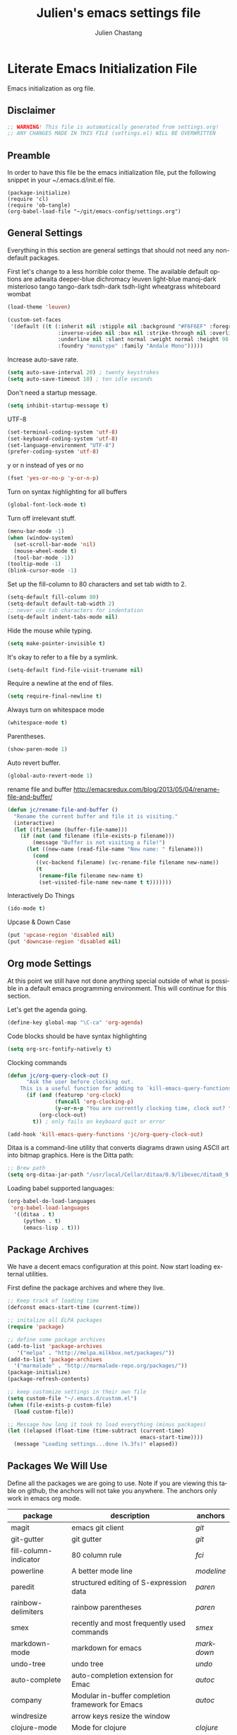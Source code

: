 #+TITLE:    Julien's emacs settings file
#+AUTHOR:   Julien Chastang
#+EMAIL:    julien.c.chastang@gmail.com
#+LANGUAGE: en

* Literate Emacs Initialization File

Emacs initialization as org file.

** Disclaimer

#+BEGIN_SRC emacs-lisp
;; WARNING! This file is automatically generated from settings.org!
;; ANY CHANGES MADE IN THIS FILE (settings.el) WILL BE OVERWRITTEN
#+END_SRC

** Preamble

In order to have this file be the emacs initialization file, put the following
snippet in your ~/.emacs.d/init.el file.

#+BEGIN_SRC
(package-initialize)
(require 'cl)
(require 'ob-tangle)
(org-babel-load-file "~/git/emacs-config/settings.org")
#+END_SRC

** General Settings 

Everything in this section are general settings that should not need any
non-default packages.

First let's change to a less horrible color theme. The available default options
are adwaita deeper-blue dichromacy leuven light-blue manoj-dark misterioso tango
tango-dark tsdh-dark tsdh-light wheatgrass whiteboard wombat

#+BEGIN_SRC emacs-lisp
(load-theme 'leuven)

(custom-set-faces
 '(default ((t (:inherit nil :stipple nil :background "#F6F6EF" :foreground "#333333" 
                :inverse-video nil :box nil :strike-through nil :overline nil 
                :underline nil :slant normal :weight normal :height 98 :width normal 
                :foundry "monotype" :family "Andale Mono")))))
#+END_SRC

Increase auto-save rate.

#+begin_src emacs-lisp
(setq auto-save-interval 20) ; twenty keystrokes
(setq auto-save-timeout 10) ; ten idle seconds
#+end_src

Don't need a startup message.

#+begin_src emacs-lisp
(setq inhibit-startup-message t)
#+end_src

UTF-8

#+BEGIN_SRC emacs-lisp
(set-terminal-coding-system 'utf-8)
(set-keyboard-coding-system 'utf-8)
(set-language-environment "UTF-8")
(prefer-coding-system 'utf-8)
#+END_SRC

y or n instead of yes or no

#+BEGIN_SRC emacs-lisp
(fset 'yes-or-no-p 'y-or-n-p)
#+END_SRC

Turn on syntax highlighting for all buffers

#+BEGIN_SRC emacs-lisp
(global-font-lock-mode t)
#+END_SRC

Turn off irrelevant stuff.

#+BEGIN_SRC emacs-lisp
(menu-bar-mode -1)
(when (window-system)
  (set-scroll-bar-mode 'nil)
  (mouse-wheel-mode t)
  (tool-bar-mode -1))
(tooltip-mode -1)
(blink-cursor-mode -1)
#+END_SRC

Set up the fill-column to 80 characters and set tab width to 2.

#+BEGIN_SRC emacs-lisp
(setq-default fill-column 80)
(setq-default default-tab-width 2)
;; never use tab characters for indentation
(setq-default indent-tabs-mode nil)
#+END_SRC

Hide the mouse while typing.

#+BEGIN_SRC emacs-lisp
(setq make-pointer-invisible t)
#+END_SRC

It's okay to refer to a file by a symlink.

#+BEGIN_SRC emacs-lisp
(setq-default find-file-visit-truename nil)
#+END_SRC

Require a newline at the end of files.

#+BEGIN_SRC emacs-lisp
(setq require-final-newline t)
#+END_SRC

Always turn on whitespace mode

#+BEGIN_SRC emacs-lisp
(whitespace-mode t)
#+END_SRC

Parentheses.

#+BEGIN_SRC emacs-lisp
(show-paren-mode 1)
#+END_SRC

Auto revert buffer.

#+BEGIN_SRC emacs-lisp
(global-auto-revert-mode 1)
#+END_SRC

rename file and buffer
 http://emacsredux.com/blog/2013/05/04/rename-file-and-buffer/

#+BEGIN_SRC emacs-lisp
(defun jc/rename-file-and-buffer ()
  "Rename the current buffer and file it is visiting."
  (interactive)
  (let ((filename (buffer-file-name)))
    (if (not (and filename (file-exists-p filename)))
        (message "Buffer is not visiting a file!")
      (let ((new-name (read-file-name "New name: " filename)))
        (cond
         ((vc-backend filename) (vc-rename-file filename new-name))
         (t
          (rename-file filename new-name t)
          (set-visited-file-name new-name t t)))))))
#+END_SRC

Interactively Do Things

#+BEGIN_SRC emacs-lisp
(ido-mode t)
#+END_SRC

Upcase & Down Case

#+BEGIN_SRC emacs-lisp
(put 'upcase-region 'disabled nil)
(put 'downcase-region 'disabled nil)
#+END_SRC

** Org mode Settings

At this point we still have not done anything special outside of what is
possible in a default emacs programming environment. This will continue for this
section.

Let's get the agenda going.

#+BEGIN_SRC emacs-lisp
(define-key global-map "\C-ca" 'org-agenda)
#+END_SRC

Code blocks should be have syntax highlighting

#+BEGIN_SRC emacs-lisp
(setq org-src-fontify-natively t)
#+END_SRC

Clocking commands

#+BEGIN_SRC emacs-lisp
(defun jc/org-query-clock-out ()
      "Ask the user before clocking out.
    This is a useful function for adding to `kill-emacs-query-functions'."
      (if (and (featurep 'org-clock)
               (funcall 'org-clocking-p)
               (y-or-n-p "You are currently clocking time, clock out? "))
          (org-clock-out)
        t)) ; only fails on keyboard quit or error

(add-hook 'kill-emacs-query-functions 'jc/org-query-clock-out)
#+END_SRC

Ditaa is a command-line utility that converts diagrams drawn using ASCII art
into bitmap graphics. Here is the Ditta path:

#+BEGIN_SRC emacs-lisp
;; Brew path
(setq org-ditaa-jar-path "/usr/local/Cellar/ditaa/0.9/libexec/ditaa0_9.jar")
#+END_SRC

Loading babel supported languages:

#+BEGIN_SRC emacs-lisp
(org-babel-do-load-languages
 'org-babel-load-languages
  '((ditaa . t)
     (python . t)
     (emacs-lisp . t)))
#+END_SRC

** Package Archives
We have a decent emacs configuration at this point. Now start loading external
utilities.

First define the package archives and where they live.

#+BEGIN_SRC emacs-lisp
;; Keep track of loading time
(defconst emacs-start-time (current-time))

;; initalize all ELPA packages
(require 'package)

;; define some package archives
(add-to-list 'package-archives 
   '("melpa" . "http://melpa.milkbox.net/packages/"))
(add-to-list 'package-archives
  '("marmalade" . "http://marmalade-repo.org/packages/"))
(package-initialize)
(package-refresh-contents)

;; keep customize settings in their own file
(setq custom-file "~/.emacs.d/custom.el")
(when (file-exists-p custom-file)
  (load custom-file))

;; Message how long it took to load everything (minus packages)
(let ((elapsed (float-time (time-subtract (current-time)
                                          emacs-start-time))))
  (message "Loading settings...done (%.3fs)" elapsed))
#+END_SRC

** Packages We Will Use

Define all the packages we are going to use. Note if you are viewing this table
on github, the anchors will not take you anywhere. The anchors only work in
emacs org mode.

#+tblname: my-packages
|-----------------------+--------------------------------------------------+----------|
| package               | description                                      | anchors  |
|-----------------------+--------------------------------------------------+----------|
| magit                 | emacs git client                                 | [[git]]      |
| git-gutter            | git gutter                                       | [[git]]      |
| fill-column-indicator | 80 column rule                                   | [[fci]]      |
| powerline             | A better mode line                               | [[modeline]] |
| paredit               | structured editing of S-expression data          | [[paren]]    |
| rainbow-delimiters    | rainbow parentheses                              | [[paren]]    |
| smex                  | recently and most frequently used commands       | [[smex]]     |
| markdown-mode         | markdown for emacs                               | [[markdown]] |
| undo-tree             | undo tree                                        | [[undo]]     |
| auto-complete         | auto-completion extension for Emac               | [[autoc]]    |
| company               | Modular in-buffer completion framework for Emacs | [[autoc]]    |
| windresize            | arrow keys resize the window                     |          |
| clojure-mode          | Mode for clojure                                 | [[clojure]]  |
| cider                 | Clojure IDE and REPL for Emacs                   | [[clojure]]  |
| kibit-mode            | Static code analyzer for Clojure                 | [[clojure]]  |
| ac-cider              | Emacs auto-complete client for CIDER             | [[clojure]]  |
| javap-mode            | Load .class file and get javap output            |          |
| python-mode           | Python mode for emacs                            | [[python]]   |
| ein                   | Emacs IPython Notebook                           | [[python]]   |
| jedi                  | Python auto-completion for Emacs                 | [[python]]   |
| hackernews            | Access the hackernews aggregator from Emacs      | [[hn]]       |
|-----------------------+--------------------------------------------------+----------|

Download the packages we need.

#+BEGIN_SRC emacs-lisp :var packs=my-packages :hlines no
(defvar install-packages (mapcar 'intern (mapcar 'car (cdr packs))))

(dolist (pack install-packages)
   (unless (package-installed-p pack)
     (package-install pack)))
#+END_SRC

** Package Configuration
*** git
#+NAME: git

#+BEGIN_SRC emacs-lisp
(global-git-gutter-mode t)
#+END_SRC

*** Fill Column Indicator
#+NAME: fci

#+BEGIN_SRC emacs-lisp
nil
#+END_SRC

*** Mode line
#+NAME: modeline

#+BEGIN_SRC emacs-lisp
(powerline-default-theme)
#+END_SRC

*** Parentheses
#+NAME: paren

**** Rainbow Delimiters
#+BEGIN_SRC emacs-lisp
(add-hook 'prog-mode-hook 'rainbow-delimiters-mode)
#+END_SRC

*** Smex
#+NAME: smex
    
#+BEGIN_SRC emacs-lisp
(smex-initialize) 
(global-set-key (kbd "M-x") 'smex)
(global-set-key (kbd "M-X") 'smex-major-mode-commands)
;; This is your old M-x.
(global-set-key (kbd "C-c C-c M-x") 'execute-extended-command)
#+END_SRC

*** Undo
#+NAME: undo


#+BEGIN_SRC emacs-lisp
(global-undo-tree-mode)
#+END_SRC
    
*** Auto-Complete
#+NAME: autoc

#+BEGIN_SRC emacs-lisp
(ac-config-default)
#+END_SRC

*** Clojure
#+NAME: clojure

#+BEGIN_SRC emacs-lisp
(add-hook 'cider-mode-hook 'cider-turn-on-eldoc-mode)

(setq cider-show-error-buffer nil)

(add-hook 'cider-repl-mode-hook 'company-mode)

(add-hook 'cider-mode-hook 'company-mode)

(add-hook 'cider-repl-mode-hook 'subword-mode)

(add-hook 'clojure-mode-hook 'paredit-mode)

(add-hook 'cider-repl-mode-hook 'rainbow-delimiters-mode)

(add-hook 'cider-mode-hook 'ac-flyspell-workaround)

(add-hook 'cider-mode-hook 'ac-cider-setup)

(add-hook 'cider-repl-mode-hook 'ac-cider-setup)

(eval-after-load "auto-complete"
  '(add-to-list 'ac-modes 'cider-mode))

#+END_SRC

*** Python
#+NAME: python


#+BEGIN_SRC emacs-lisp
;; autocomplete with Jedi
(add-hook 'python-mode-hook 'jedi:setup)
(add-hook 'ein:connect-mode-hook 'ein:jedi-setup)

;; fill column indicator for python files
(add-hook 'python-mode-hook 'fci-mode)
#+END_SRC

*** Markdown
#+NAME: markdown

#+BEGIN_SRC emacs-lisp

(autoload 'markdown-mode "markdown-mode"
   "Major mode for editing Markdown files" t)

(add-to-list 'auto-mode-alist '("\\.text\\'" . markdown-mode))
(add-to-list 'auto-mode-alist '("\\.markdown\\'" . markdown-mode))
(add-to-list 'auto-mode-alist '("\\.md\\'" . markdown-mode))
#+END_SRC

*** Hacker News
#+NAME: hn

#+BEGIN_SRC emacs-lisp
(require 'hackernews)

(custom-set-faces 
 '(hackernews-link-face ((t (:foreground "dark orange")))))
 
#+END_SRC
